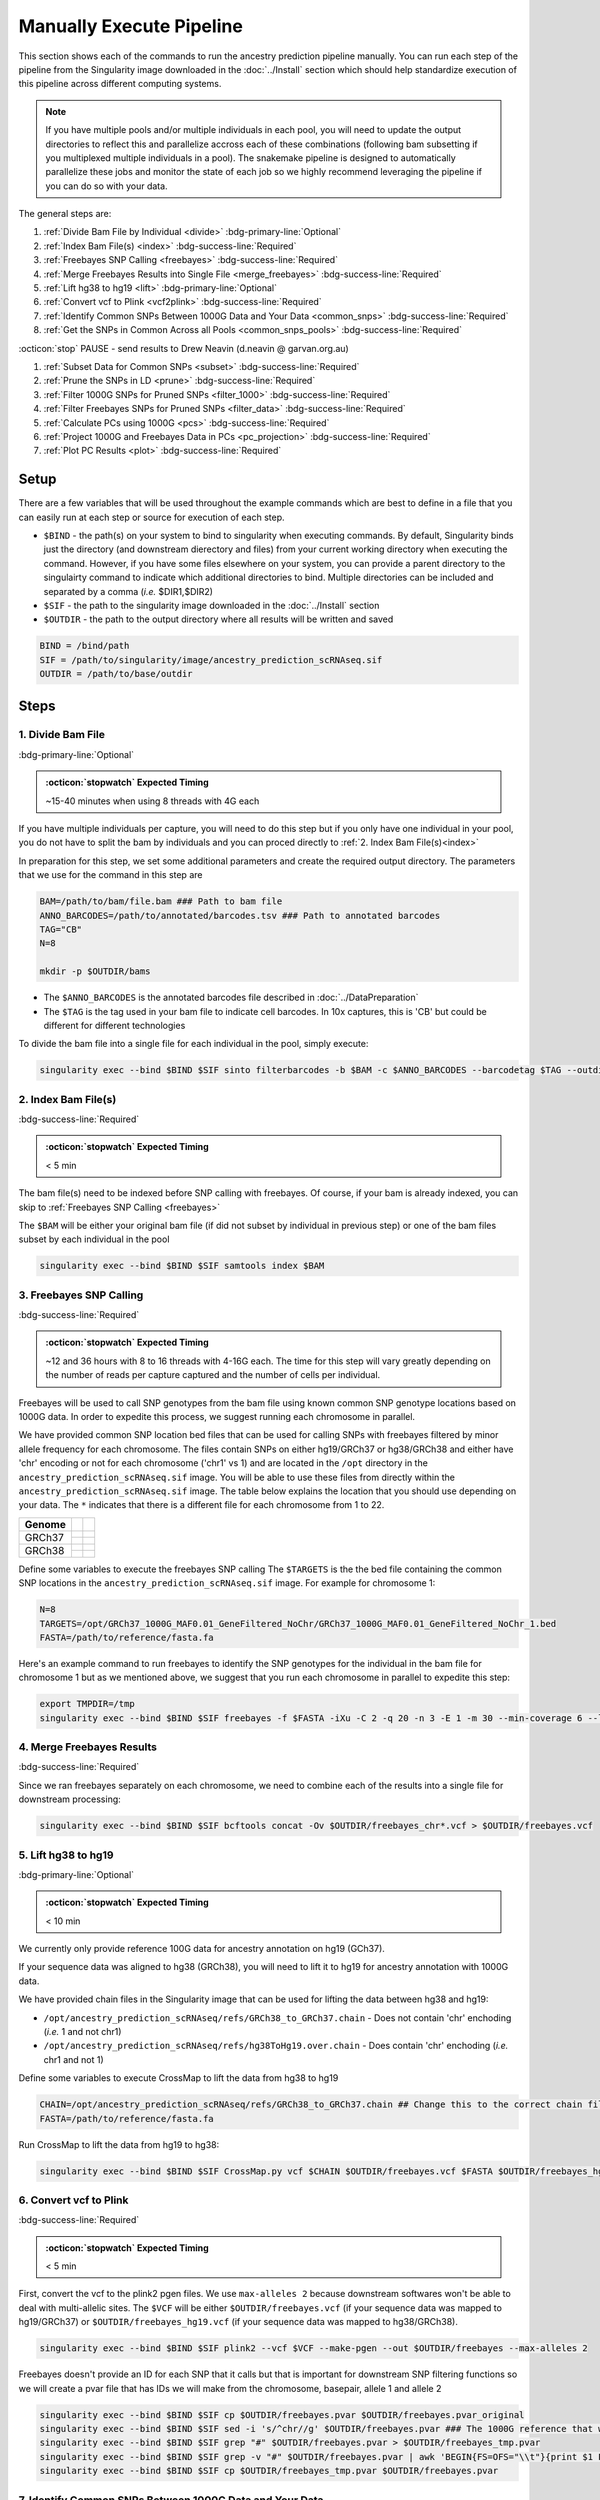 Manually Execute Pipeline
=============================

This section shows each of the commands to run the ancestry prediction pipeline manually.
You can run each step of the pipeline from the Singularity image downloaded in the :doc:`../Install` section which should help standardize execution of this pipeline across different computing systems.

.. admonition:: Note
  :class: seealso

  If you have multiple pools and/or multiple individuals in each pool, you will need to update the output directories to reflect this and parallelize accross each of these combinations (following bam subsetting if you multiplexed multiple individuals in a pool).
  The snakemake pipeline is designed to automatically parallelize these jobs and monitor the state of each job so we highly recommend leveraging the pipeline if you can do so with your data.

The general steps are:

#. :ref:`Divide Bam File by Individual <divide>` :bdg-primary-line:`Optional`

#. :ref:`Index Bam File(s) <index>` :bdg-success-line:`Required`

#. :ref:`Freebayes SNP Calling <freebayes>` :bdg-success-line:`Required`

#. :ref:`Merge Freebayes Results into Single File <merge_freebayes>` :bdg-success-line:`Required`

#. :ref:`Lift hg38 to hg19 <lift>` :bdg-primary-line:`Optional`

#. :ref:`Convert vcf to Plink <vcf2plink>` :bdg-success-line:`Required`

#. :ref:`Identify Common SNPs Between 1000G Data and Your Data <common_snps>` :bdg-success-line:`Required`

#. :ref:`Get the SNPs in Common Across all Pools <common_snps_pools>` :bdg-success-line:`Required`

:octicon:`stop` PAUSE - send results to Drew Neavin (d.neavin @ garvan.org.au)

#. :ref:`Subset Data for Common SNPs <subset>`  :bdg-success-line:`Required`

#. :ref:`Prune the SNPs in LD <prune>`  :bdg-success-line:`Required`

#. :ref:`Filter 1000G SNPs for Pruned SNPs <filter_1000>`  :bdg-success-line:`Required`

#. :ref:`Filter Freebayes SNPs for Pruned SNPs <filter_data>`  :bdg-success-line:`Required`

#. :ref:`Calculate PCs using 1000G <pcs>`  :bdg-success-line:`Required`

#. :ref:`Project 1000G and Freebayes Data in PCs <pc_projection>`  :bdg-success-line:`Required`

#. :ref:`Plot PC Results <plot>` :bdg-success-line:`Required`



Setup
---------

There are a few variables that will be used throughout the example commands which are best to define in a file that you can easily run at each step or source for execution of each step.

- ``$BIND`` - the path(s) on your system to bind to singularity when executing commands. By default, Singularity binds just the directory (and downstream dierectory and files) from your current working directory when executing the command. However, if you have some files elsewhere on your system, you can provide a parent directory to the singulairty command to indicate which additional directories to bind. Multiple directories can be included and separated by a comma (`i.e.` $DIR1,$DIR2)

- ``$SIF`` - the path to the singularity image downloaded in the :doc:`../Install` section

- ``$OUTDIR`` - the path to the output directory where all results will be written and saved

.. code-block:: bash

  BIND = /bind/path 
  SIF = /path/to/singularity/image/ancestry_prediction_scRNAseq.sif
  OUTDIR = /path/to/base/outdir



Steps
---------

.. _divide:

1. Divide Bam File
^^^^^^^^^^^^^^^^^^^^^^^^^^^^^^^^^^^^^^^^^^^^^^^^^^^^^^^^^^^^^
:bdg-primary-line:`Optional`

.. admonition:: :octicon:`stopwatch` Expected Timing
  :class: seealso

  ~15-40 minutes when using 8 threads with 4G each

If you have multiple individuals per capture, you will need to do this step but if you only have one individual in your pool, you do not have to split the bam by individuals and you can proced directly to :ref:`2. Index Bam File(s)<index>`

In preparation for this step, we set some additional parameters and create the required output directory.
The parameters that we use for the command in this step are 

.. code-block:: bash

  BAM=/path/to/bam/file.bam ### Path to bam file
  ANNO_BARCODES=/path/to/annotated/barcodes.tsv ### Path to annotated barcodes
  TAG="CB"
  N=8

  mkdir -p $OUTDIR/bams

- The ``$ANNO_BARCODES`` is the annotated barcodes file described in :doc:`../DataPreparation`

- The ``$TAG`` is the tag used in your bam file to indicate cell barcodes. In 10x captures, this is 'CB' but could be different for different technologies


To divide the bam file into a single file for each individual in the pool, simply execute:

.. code-block:: bash

  singularity exec --bind $BIND $SIF sinto filterbarcodes -b $BAM -c $ANNO_BARCODES --barcodetag $TAG --outdir $OUTDIR/bams --nproc $N



.. _index:

2. Index Bam File(s)
^^^^^^^^^^^^^^^^^^^^^^^^^^^^^^^^^^^^^^^^^^^^^^^^^^^^^^^^^^^^^

:bdg-success-line:`Required`

.. admonition:: :octicon:`stopwatch` Expected Timing
  :class: seealso

  < 5 min


The bam file(s) need to be indexed before SNP calling with freebayes.
Of course, if your bam is already indexed, you can skip to :ref:`Freebayes SNP Calling <freebayes>`

The ``$BAM`` will be either your original bam file (if did not subset by individual in previous step) or one of the bam files subset by each individual in the pool

.. code-block:: bash

  singularity exec --bind $BIND $SIF samtools index $BAM




.. _freebayes:

3. Freebayes SNP Calling 
^^^^^^^^^^^^^^^^^^^^^^^^^^^^^^^^^^^^^^^^^^^^^^^^^^^^^^^^^^^^^

:bdg-success-line:`Required`

.. admonition:: :octicon:`stopwatch` Expected Timing
  :class: seealso

  ~12 and 36 hours with 8 to 16 threads with 4-16G each.
  The time for this step will vary greatly depending on the number of reads per capture captured and the number of cells per individual.


Freebayes will be used to call SNP genotypes from the bam file using known common SNP genotype locations based on 1000G data.
In order to expedite this process, we suggest running each chromosome in parallel.

We have provided common SNP location bed files that can be used for calling SNPs with freebayes filtered by minor allele frequency for each chromosome.
The files contain SNPs on either hg19/GRCh37 or hg38/GRCh38 and either have 'chr' encoding or not for each chromosome ('chr1' vs 1) and are located in the ``/opt`` directory in the ``ancestry_prediction_scRNAseq.sif`` image.
You will be able to use these files from directly within the ``ancestry_prediction_scRNAseq.sif`` image.
The table below explains the location that you should use depending on your data.
The ``*`` indicates that there is a different file for each chromosome from 1 to 22.

+----------------------+------------------------------+-------------------------------------------------------------------------------------------------------------------------------------------------------------------+
| Genome               | .. centered:: Chr Encoding   | .. centered:: vcf File                                                                                                                                            |
|                      |                              |                                                                                                                                                                   |
|                      |                              |                                                                                                                                                                   |
+======================+==============================+===================================================================================================================================================================+
| GRCh37               |  .. centered:: No 'chr'      | .. centered:: ``/opt/GRCh37_1000G_MAF0.01_GeneFiltered_NoChr/GRCh37_1000G_MAF0.01_GeneFiltered_NoChr_*.bed``                                                      |
|                      +------------------------------+-------------------------------------------------------------------------------------------------------------------------------------------------------------------+
|                      | .. centered:: 'chr' encoding | .. centered:: ``/opt/GRCh37_1000G_MAF0.01_GeneFiltered_ChrEncoding/GRCh37_1000G_MAF0.01_GeneFiltered_ChrEncoding_chr*.bed``                                       |
+----------------------+------------------------------+-------------------------------------------------------------------------------------------------------------------------------------------------------------------+
| GRCh38               |  .. centered:: No 'chr'      | .. centered:: ``/opt/GRCh38_1000G_MAF0.01_GeneFiltered_NoChr/GRCh38_1000G_MAF0.01_GeneFiltered_NoChr_*.bed``                                                      |
|                      +------------------------------+-------------------------------------------------------------------------------------------------------------------------------------------------------------------+
|                      | .. centered:: 'chr' encoding | .. centered:: ``/opt/GRCh38_1000G_MAF0.01_GeneFiltered_ChrEncoding/GRCh38_1000G_MAF0.01_GeneFiltered_ChrEncoding_chr*.bed``                                       |
+----------------------+------------------------------+-------------------------------------------------------------------------------------------------------------------------------------------------------------------+


Define some variables to execute the freebayes SNP calling
The ``$TARGETS`` is the the bed file containing the common SNP locations in the ``ancestry_prediction_scRNAseq.sif`` image.
For example for chromosome 1:

.. code-block:: bash

  N=8
  TARGETS=/opt/GRCh37_1000G_MAF0.01_GeneFiltered_NoChr/GRCh37_1000G_MAF0.01_GeneFiltered_NoChr_1.bed
  FASTA=/path/to/reference/fasta.fa


Here's an example command to run freebayes to identify the SNP genotypes for the individual in the bam file for chromosome 1 but as we mentioned above, we suggest that you run each chromosome in parallel to expedite this step:

.. code-block:: bash


  export TMPDIR=/tmp
  singularity exec --bind $BIND $SIF freebayes -f $FASTA -iXu -C 2 -q 20 -n 3 -E 1 -m 30 --min-coverage 6 --limit-coverage 100000 --targets $BED_DIR/GRCh38_1000G_MAF0.01_GeneFiltered_NoChr_1.bed $BAM > $OUTDIR/freebayes_chr1.vcf



.. _merge_freebayes:

4. Merge Freebayes Results
^^^^^^^^^^^^^^^^^^^^^^^^^^^^^^^^^^^^^^^^^^^^^^^^^^^^^^^^^^^^^

:bdg-success-line:`Required`

Since we ran freebayes separately on each chromosome, we need to combine each of the results into a single file for downstream processing:

.. code-block:: bash

  singularity exec --bind $BIND $SIF bcftools concat -Ov $OUTDIR/freebayes_chr*.vcf > $OUTDIR/freebayes.vcf



.. _lift:

5. Lift hg38 to hg19 
^^^^^^^^^^^^^^^^^^^^^^^^^^^^^^^^^^^^^^^^^^^^^^^^^^^^^^^^^^^^^^^^^^^^^^

:bdg-primary-line:`Optional`

.. admonition:: :octicon:`stopwatch` Expected Timing
  :class: seealso

  < 10 min

We currently only provide reference 100G data for ancestry annotation on hg19 (GCh37).

If your sequence data was aligned to hg38 (GRCh38), you will need to lift it to hg19 for ancestry annotation with 1000G data.

We have provided chain files in the Singularity image that can be used for lifting the data between hg38 and hg19:

- ``/opt/ancestry_prediction_scRNAseq/refs/GRCh38_to_GRCh37.chain`` - Does not contain 'chr' enchoding (`i.e.` 1 and not chr1)

- ``/opt/ancestry_prediction_scRNAseq/refs/hg38ToHg19.over.chain`` - Does contain 'chr' enchoding (`i.e.` chr1 and not 1)


Define some variables to execute CrossMap to lift the data from hg38 to hg19

.. code-block:: bash

  CHAIN=/opt/ancestry_prediction_scRNAseq/refs/GRCh38_to_GRCh37.chain ## Change this to the correct chain file for your data
  FASTA=/path/to/reference/fasta.fa


Run CrossMap to lift the data from hg19 to hg38:

.. code-block:: bash

  singularity exec --bind $BIND $SIF CrossMap.py vcf $CHAIN $OUTDIR/freebayes.vcf $FASTA $OUTDIR/freebayes_hg19.vcf



.. _vcf2plink:

6. Convert vcf to Plink 
^^^^^^^^^^^^^^^^^^^^^^^^^^^^^^^^^^^^^^^^^^^^^^^^^^^^^^^^^^^^^^^^^^^^^^

:bdg-success-line:`Required`

.. admonition:: :octicon:`stopwatch` Expected Timing
  :class: seealso

  < 5 min


First, convert the vcf to the plink2 pgen files. We use ``max-alleles 2`` because downstream softwares won't be able to deal with multi-allelic sites.
The ``$VCF`` will be either ``$OUTDIR/freebayes.vcf`` (if your sequence data was mapped to hg19/GRCh37) or ``$OUTDIR/freebayes_hg19.vcf`` (if your sequence data was mapped to hg38/GRCh38).

.. code-block:: bash

  singularity exec --bind $BIND $SIF plink2 --vcf $VCF --make-pgen --out $OUTDIR/freebayes --max-alleles 2


Freebayes doesn't provide an ID for each SNP that it calls but that is important for downstream SNP filtering functions so we will create a pvar file that has IDs we will make from the chromosome, basepair, allele 1 and allele 2


.. code-block:: bash

  singularity exec --bind $BIND $SIF cp $OUTDIR/freebayes.pvar $OUTDIR/freebayes.pvar_original
  singularity exec --bind $BIND $SIF sed -i 's/^chr//g' $OUTDIR/freebayes.pvar ### The 1000G reference that will be used doesn not have 'chr' enccoding so we will remove it if used in your files
  singularity exec --bind $BIND $SIF grep "#" $OUTDIR/freebayes.pvar > $OUTDIR/freebayes_tmp.pvar
  singularity exec --bind $BIND $SIF grep -v "#" $OUTDIR/freebayes.pvar | awk 'BEGIN{FS=OFS="\\t"}{print $1 FS $2 FS $1 "_" $2 "_" $4 "_" $5 FS $4 FS $5 FS $6 FS $7}' >> $OUTDIR/freebayes_tmp.pvar
  singularity exec --bind $BIND $SIF cp $OUTDIR/freebayes_tmp.pvar $OUTDIR/freebayes.pvar



.. _common_snps:

7. Identify Common SNPs Between 1000G Data and Your Data
^^^^^^^^^^^^^^^^^^^^^^^^^^^^^^^^^^^^^^^^^^^^^^^^^^^^^^^^^^^^^^^^^^^^^^^^^^^^^^^^^^^^^^

:bdg-success-line:`Required`

.. admonition:: :octicon:`stopwatch` Expected Timing
  :class: seealso

  < 5 min


Next, we need to subset the variants for just those that are in common between the SNP genotypes called from freebayes and those called from the 1000G data.

.. admonition:: Note
  :class: seealso

  The 1000G data is located in the Singularity image at ``/opt/1000G/all_phase3_filtered.pvar`` so you can use them directly from that location as demonstrated in the below commands.


Use awk to pull SNPs that are on the same chromosomes and have the same alleles


.. code-block:: bash

  singularity exec --bind $BIND $SIF awk 'BEGIN{FS=OFS="\t"}NR==FNR{a[$1,$2,$4,$5];next} ($1,$2,$4,$5) in a{print $3}' $OUTDIR/freebayes.pvar /opt/1000G/all_phase3_filtered.pvar | sed '/^$/d' > $OUTDIR/common_snps/snps_1000g.tsv
  singularity exec --bind $BIND $SIF awk 'BEGIN{FS=OFS="\t"}NR==FNR{a[$1,$2,$4,$5];next} ($1,$2,$4,$5) in a{print $3}' /opt/1000G/all_phase3_filtered.pvar $OUTDIR/freebayes.pvar | sed '/^$/d' > $OUTDIR/common_snps/snps_data.tsv




.. _common_snps_pools:

8. Get the SNPs in Common Across all Pools 
^^^^^^^^^^^^^^^^^^^^^^^^^^^^^^^^^^^^^^^^^^^^^^^^^^^^^^^^^^^^^^^^^^^^^^^^^^^^^^^^^^^^^^

:bdg-success-line:`Required`

.. admonition:: :octicon:`stopwatch` Expected Timing
  :class: seealso

  < 10 min


Next, we need to identify the SNPs that are in common across all the pools (and individuals if you had multiple individuals within a given pool).
If you only have one pool, you will not need to do this step


Define some variables to get the common SNPs across all the pools

.. code-block:: bash

  META=/path/to/metadata.tsv

The metadata file is the :ref:`Sample Metadata File <sample meta>` in the :doc:`../DataPreparation` documentation.

.. code-block:: bash

  singularity exec --bind $BIND $SIF Rscript /opt/ancestry_prediction_scRNAseq/scripts/common_snps.R $META $OUTDIR


:octicon:`stop` PAUSE
^^^^^^^^^^^^^^^^^^^^^^^^^^^

.. admonition:: :octicon:`stop` PAUSE

  Send the resulting SNP file (``common_snps_across_pools.tsv``) to Drew Neavin at d.neavin @ garvan.org.au so that SNPs common across all sites can be used for ancestry annotation.
  You will need to wait until you receive the file that contains common SNPs across each site.



.. _subset:

9. Subset 1000G Data for Common SNPs
^^^^^^^^^^^^^^^^^^^^^^^^^^^^^^^^^^^^^^^^^^^^^^^^^^^^^^^^^^^^^^^^^^^^^^^^^^^^^^^^^^^^^^

:bdg-success-line:`Required`

.. admonition:: :octicon:`stopwatch` Expected Timing
  :class: seealso

  < 10 min


After you have received the common SNPs file across all sites (``$COMMON_SNPS``), you can subset the 1000G and freebayes SNP data to the common SNPs.
We will use ``--rm-dup force-first`` to help deal with possible duplicate entries for the same SNP called by freebayes.

.. admonition:: Note
  :class: seealso

  The ``/opt/1000G/all_phase3_filtered`` path below is the 1000G reference base filename in the ``ancestry_prediction_scRNAseq.sif`` singularity image.
  You can use the file directly from the image.

.. code-block:: bash

  mkdir $OUTDIR/filter_1000g

  ### First need to subset the 1000g snps for the SNPs common to all sites, pools and individuals ###
  singularity exec --bind $BIND $SIF grep -v "#" /opt/1000G/all_phase3_filtered.pvar | awk 'BEGIN{{FS=OFS="\t"}}{{print $3}}' > $OUTDIR/filter_1000g/all_1000g_snps.tsv
  singularity exec --bind $BIND $SIF Rscript /opt/ancestry_prediction_scRNAseq/scripts/subset_1000g_snps.R $COMMON_SNPS $OUTDIR/filter_1000g/all_1000g_snps.tsv $OUTDIR

  ### Subset the freebayes-called snps for the new snps ###
  singularity exec --bind $BIND $SIF plink2 --threads 2 --pfile /opt/1000G/all_phase3_filtered --extract $OUTDIR/snps_1000g_common_across_sites.tsv --make-pgen --out $OUTDIR/filter_1000g/subset_1000g




.. _prune:

10. Prune the SNPs in LD 
^^^^^^^^^^^^^^^^^^^^^^^^^^^^^^^^^^^^^^^^^^^^^^^^^^^^^^^^^^^^^^^^^^^^^^^^^^^^^^^^^^^^^^

:bdg-success-line:`Required`

.. admonition:: :octicon:`stopwatch` Expected Timing
  :class: seealso

  < 5 min


Next, filter the SNPs for those that are not in linkage disequilibrium so we have unique representation for creating PCs:

.. code-block:: bash

  singularity exec --bind $BIND $SIF plink2 --threads $N --pfile $OUTDIR/filter_1000g/subset_1000g \
      --indep-pairwise 50 5 0.5 \
      --out $OUTDIR/filter_1000g/subset_pruned_1000g



.. _filter_1000:

11. Filter the 1000G and Freebayes SNPs for Pruned SNPs 
^^^^^^^^^^^^^^^^^^^^^^^^^^^^^^^^^^^^^^^^^^^^^^^^^^^^^^^^^^^^^^^^^^^^^^^^^^^^^^^^^^^^^^^^^

:bdg-success-line:`Required`

.. admonition:: :octicon:`stopwatch` Expected Timing
  :class: seealso

  < 5 min

We will filter the 1000G data for the SNPs in common across all sites.
In addition, we'll ensure that the chromosome encoding for chromosomes X, Y and mitochondria are consistent with what is required for plink.

The only variable that needs to be defined is ``$N`` which is the number of threads you would like to use for this command:

.. code-block:: bash

  singularity exec --bind $BIND $SIF plink2 --threads $N --pfile $OUTDIR/filter_1000g/subset_1000g --extract $OUTDIR/filter_1000g/subset_pruned_1000g.prune.out --make-pgen --out $OUTDIR/filter_1000g/subset_pruned_1000g
  
  singularity exec --bind $BIND $SIF sed -i 's/^X/23/g' $OUTDIR/filter_1000g/subset_pruned_1000g.pvar
  singularity exec --bind $BIND $SIF sed -i 's/^Y/24/g' $OUTDIR/filter_1000g/subset_pruned_1000g.pvar
  singularity exec --bind $BIND $SIF sed -i 's/^XY/25/g' $OUTDIR/filter_1000g/subset_pruned_1000g.pvar
  singularity exec --bind $BIND $SIF sed -i 's/^MT/26/g' $OUTDIR/filter_1000g/subset_pruned_1000g.pvar




.. _filter_data:

12. Filter Freebayes SNPs for Pruned SNPs 
^^^^^^^^^^^^^^^^^^^^^^^^^^^^^^^^^^^^^^^^^^^^^^^^^^^^^^^^^^^^^^^^^^^^^^^^^^^^^^^^^^^^^^^^^

:bdg-success-line:`Required`

.. admonition:: :octicon:`stopwatch` Expected Timing
  :class: seealso

  < 5 min

The only variable that needs to be defined is ``$N`` which is the number of threads you would like to use for this command.
The ``$COMMON_SNPS`` is the common SNPs file across all sites:

.. code-block:: bash

  singularity exec --bind $BIND $SIF plink2 --threads $N --pfile $OUTDIR/freebayes --extract $COMMON_SNPS --rm-dup 'force-first' --make-pgen --out $OUTDIR/common_snps/subset_data


  ### If have comments in the freebayes pvar file, need to transfer them
  if [[ $(grep "##" $OUTDIR/common_snps/subset_data.pvar | wc -l) > 0 ]]
  then
      singularity exec --bind $BIND $SIF grep "##" $OUTDIR/common_snps/subset_data.pvar > $OUTDIR/common_snps/subset_pruned_data_1000g_key.txt
  fi

  singularity exec --bind $BIND $SIF awk -F"\\t" 'BEGIN{OFS=FS = "\\t"} NR==FNR{a[$1 FS $2 FS $4 FS $5] = $0; next} {ind = $1 FS $2 FS $4 FS $5} ind in a {print a[ind], $3}' $OUTDIR/filter_1000g/subset_pruned_1000g.pvar $OUTDIR/common_snps/subset_data.pvar | \
    singularity exec --bind $BIND $SIF grep -v "##" >> $OUTDIR/common_snps/subset_pruned_data_1000g_key.txt

  singularity exec --bind $BIND $SIF grep -v "##" $OUTDIR/common_snps/subset_pruned_data_1000g_key.txt | \
    singularity exec --bind $BIND $SIF awk 'BEGIN{FS=OFS="\t"}{print $NF}' > $OUTDIR/common_snps/subset_data.prune.out

  singularity exec --bind $BIND $SIF plink2 --threads $N --pfile common_snps/subset_data --extract $OUTDIR/common_snps/subset_data.prune.out --rm-dup 'force-first' --make-pgen 'psam-cols='fid,parents,sex,phenos --out $OUTDIR/common_snps/subset_pruned_data

  singularity exec --bind $BIND $SIF cp $OUTDIR/common_snps/subset_pruned_data.pvar $OUTDIR/common_snps/subset_pruned_data_original.pvar

  singularity exec --bind $BIND $SIF grep -v "#" $OUTDIR/common_snps/subset_pruned_data_original.pvar | \
    singularity exec --bind $BIND $SIF awk 'BEGIN{FS=OFS="\t"}{print($3)}' > $OUTDIR/common_snps/SNPs2keep.txt

  singularity exec --bind $BIND $SIF grep "#CHROM" $OUTDIR/common_snps/subset_pruned_data_1000g_key.txt > $OUTDIR/common_snps/subset_pruned_data.pvar

  singularity exec --bind $BIND $SIF grep -Ff $OUTDIR/common_snps/SNPs2keep.txt $OUTDIR/common_snps/subset_pruned_data_1000g_key.txt >> $OUTDIR/common_snps/subset_pruned_data.pvar

  singularity exec --bind $BIND $SIF awk 'BEGIN{FS=OFS="\t"}NF{NF-=1};1' < $OUTDIR/common_snps/subset_pruned_data.pvar > $OUTDIR/common_snps/subset_pruned_data_temp.pvar

  singularity exec --bind $BIND $SIF grep "##" $OUTDIR/filter_1000g/subset_pruned_1000g.pvar > $OUTDIR/common_snps/subset_pruned_data.pvar

  singularity exec --bind $BIND $SIF sed -i "/^$/d" $OUTDIR/common_snps/subset_pruned_data_temp.pvar

  singularity exec --bind $BIND $SIF cat $OUTDIR/common_snps/subset_pruned_data_temp.pvar >> $OUTDIR/common_snps/subset_pruned_data.pvar

  singularity exec --bind $BIND $SIF plink2 --rm-dup 'force-first' --threads $N --pfile $OUTDIR/common_snps/subset_pruned_data --make-pgen 'psam-cols='fid,parents,sex,phenos --out $OUTDIR/common_snps/final_subset_pruned_data



.. _chr_update:

13. Update Chromosome IDs
^^^^^^^^^^^^^^^^^^^^^^^^^^^^^^^^^^^^^^^^^^^^^^^^^^^^^^^^^^^^^^^^^^^^^^^^^^^^^^^^^^^^^^^^^^^^^

:bdg-success-line:`Required`

.. admonition:: :octicon:`stopwatch` Expected Timing
  :class: seealso

  < 5 min

  
Plink has some requirements for the chromosome IDs for SNPs on the X, Y and MT chromosomes - they need to be updated to numeric.
Update the chromosome IDs to ensure compatibility with plink.

.. code-block:: bash


  singularity exec --bind $BIND $SIF sed -i 's/^X/23/g' $OUTDIR/common_snps/split/final_subset_pruned_data.pvar
  singularity exec --bind $BIND $SIF sed -i 's/^Y/24/g' $OUTDIR/common_snps/split/final_subset_pruned_data.pvar
  singularity exec --bind $BIND $SIF sed -i 's/^XY/25/g' $OUTDIR/common_snps/split/final_subset_pruned_data.pvar
  singularity exec --bind $BIND $SIF sed -i 's/^MT/26/g' $OUTDIR/common_snps/split/final_subset_pruned_data.pvar



.. _pcs:

14. Calculate PCs for 1000G 
^^^^^^^^^^^^^^^^^^^^^^^^^^^^^^^^^^^^^^^^^^^^^^^^^^^^^^^^^^^^^^^^^^^^^^^^^^^^^^^^^^^^^^^^^^^^^

:bdg-success-line:`Required`

.. admonition:: :octicon:`stopwatch` Expected Timing
  :class: seealso

  < 5 min


Next, calculate the principal components using the 1000G SNPs (alrleady filtered for the same SNPs as your dataset).
Again, the only additional variable that you need to define is the number of threads (``$N``) you want to use to calculate the PCs:

.. code-block:: bash

  singularity exec --bind $BIND $SIF plink2 --threads $N --pfile $OUTDIR/filter_1000g/subset_pruned_1000g \
      --freq counts \
      --pca allele-wts \
      --out $OUTDIR/filter_1000g/subset_pruned_1000g_pcs



.. _pc_projection:

15. Project 1000G and Freebayes Data in PCs 
^^^^^^^^^^^^^^^^^^^^^^^^^^^^^^^^^^^^^^^^^^^^^^^^^^^^^^^^^^^^^^^^^^^^^^^^^^^^^^^^^^^^^^^^^^^^^

:bdg-success-line:`Required`

.. admonition:: :octicon:`stopwatch` Expected Timing
  :class: seealso

  < 5 min


Next, project the 1000G and freebayes SNPs in the PCs calculated in the last step.
Again, the only additional variable that you need to define is the number of threads (``$N``) you want to use to calculate the PCs:

.. code-block:: bash

  export OMP_NUM_THREADS=$N

  singularity exec --bind $BIND $SIF plink2 --threads $N --pfile $OUTDIR/common_snps/final_subset_pruned_data \
      --read-freq $OUTDIR/filter_1000g/subset_pruned_1000g_pcs.acount \
      --score $OUTDIR/filter_1000g/subset_pruned_1000g_pcs.eigenvec.allele 2 5 header-read no-mean-imputation \
              variance-standardize \
      --score-col-nums 6-15 \
      --out $OUTDIR/pca_projection/final_subset_pruned_data_pcs

  singularity exec --bind $BIND $SIF plink2 --threads $N --pfile $OUTDIR/filter_1000g/subset_pruned_1000g \
      --read-freq $OUTDIR/filter_1000g/subset_pruned_1000g_pcs.acount \
      --score $OUTDIR/filter_1000g/subset_pruned_1000g_pcs.eigenvec.allele 2 5 header-read no-mean-imputation \
              variance-standardize \
      --score-col-nums 6-15 \
      --out $OUTDIR/filter_1000g/subset_pruned_1000g_pcs_projected



.. _plot:

16. Plot PC Results 
^^^^^^^^^^^^^^^^^^^^^^^^^^^^^^^^^^^^^^^^^^^^^^^^^^^^^^^^^^^^^^^^^^^^^^^^^^^^^^^^^^^^^^^^^^^^^

:bdg-success-line:`Required`

.. admonition:: :octicon:`stopwatch` Expected Timing
  :class: seealso

  < 5 min


Lastly, we can predict sample SNP-based ancestry and produce some figures for visualization using our wrapper script:

.. code-block:: bash

  singularity exec --bind $BIND $SIF echo $OUTDIR/pca_sex_checks_original/ > $OUTDIR/pca_sex_checks_original/variables.tsv
  singularity exec --bind $BIND $SIF echo $OUTDIR/pca_projection/final_subset_pruned_data_pcs.sscore >> $OUTDIR/pca_sex_checks_original/variables.tsv
  singularity exec --bind $BIND $SIF echo $OUTDIR/filter_1000g/subset_pruned_1000g_pcs_projected.sscore >> $OUTDIR/pca_sex_checks_original/variables.tsv
  singularity exec --bind $BIND $SIF echo $OUTDIR/common_snps/subset_1000g.psam >> $OUTDIR/pca_sex_checks_original/variables.tsv
  singularity exec --bind $BIND $SIF Rscript /opt/ancestry_prediction_scRNAseq/scripts/PCA_Projection_Plotting_original.R $OUTDIR/pca_sex_checks_original/variables.tsv





Results
----------
After running the final step, you should have the following results directories.
We've highlighted the key results files (``Ancestry_PCAs.png`` and ``ancestry_assignments.tsv``):

.. code-block:: bash
  :emphasize-lines: 35,36

  .
  ├── common_snps
  │   ├── final_subset_pruned_data.log
  │   ├── final_subset_pruned_data.pgen
  │   ├── final_subset_pruned_data.psam
  │   ├── final_subset_pruned_data.pvar
  │   ├── snps_1000g.tsv
  │   ├── SNPs2keep.txt
  │   ├── snps_data.tsv
  │   ├── subset_data.log
  │   ├── subset_data.pgen
  │   ├── subset_data.prune.out
  │   ├── subset_data.psam
  │   ├── subset_data.pvar
  │   ├── subset_pruned_data_1000g_key.txt
  │   ├── subset_pruned_data.log
  │   ├── subset_pruned_data_original.pvar
  │   ├── subset_pruned_data.pgen
  │   ├── subset_pruned_data.psam
  │   ├── subset_pruned_data.pvar
  │   └── subset_pruned_data_temp.pvar
  ├── freebayes_hg19.vcf
  ├── freebayes_hg19.vcf.unmap
  ├── freebayes.log
  ├── freebayes.pgen
  ├── freebayes.psam
  ├── freebayes.pvar
  ├── freebayes.pvar_original
  ├── freebayes_tmp.pvar
  ├── freebayes.vcf
  ├── pca_projection
  │   ├── final_subset_pruned_data_pcs.log
  │   └── final_subset_pruned_data_pcs.sscore
  └── pca_sex_checks_original
      ├── ancestry_assignments.tsv
      ├── Ancestry_PCAs.png
      └── variables.tsv


- The ``Ancestry_PCAs.png`` figure shows the 1000G individual locations in PC space compared to the individuals in each pool. For example:

  .. figure:: ../_figures/Ancestry_PCAs_individual.png
    :align: center
    :figwidth: 700px
    

- The ``ancestry_assignments.tsv`` file has the annotations and probabilities for each pool. For example:

+---------+---------+-----------------+---------------+-----------------+-----------------+-----------------+-----------------+-----------------+-----------------+------------+------------+---------+---------+---------+---------+---------+------------------+
| FID     | IID     | PC1             | PC2           | PC3             | PC4             | PC5             | PC6             | PC7             | PC8             | PC9        | PC10       | AFR     | AMR     | EAS     | EUR     | SAS     | Final_Assignment |
+=========+=========+=================+===============+=================+=================+=================+=================+=================+=================+============+============+=========+=========+=========+=========+=========+==================+
| 0       | Pool1   | 0.137           | -0.108        | -0.0250         | -0.042          | 0.032           | -0.042          | 0.001           | -0.021          | -0.086     | -0.019     | 0       | 0       | 1       | 0       | 0       | EAS              |
+---------+---------+-----------------+---------------+-----------------+-----------------+-----------------+-----------------+-----------------+-----------------+------------+------------+---------+---------+---------+---------+---------+------------------+



